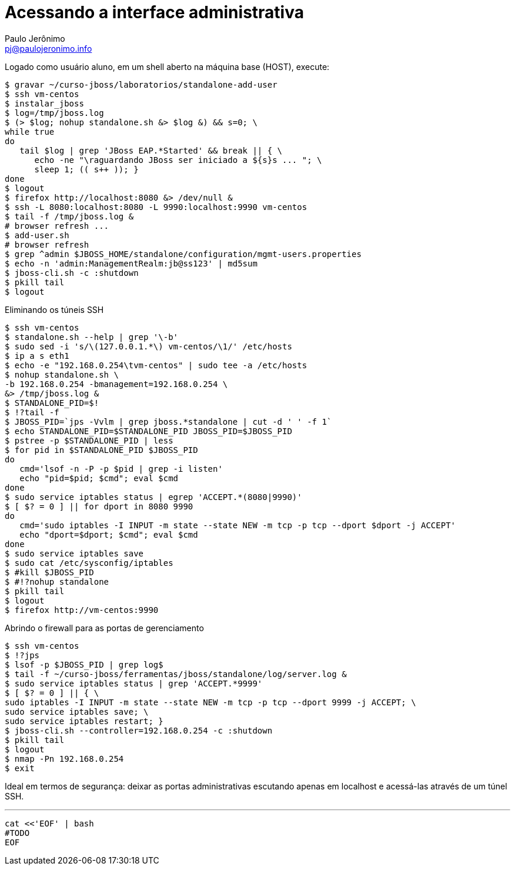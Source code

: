 = Acessando a interface administrativa =
:author: Paulo Jerônimo
:email: pj@paulojeronimo.info

Logado como usuário +aluno+, em um shell aberto na máquina +base+ (HOST), execute:
[source,bash]
----
$ gravar ~/curso-jboss/laboratorios/standalone-add-user
$ ssh vm-centos
$ instalar_jboss
$ log=/tmp/jboss.log
$ (> $log; nohup standalone.sh &> $log &) && s=0; \
while true
do 
   tail $log | grep 'JBoss EAP.*Started' && break || { \
      echo -ne "\raguardando JBoss ser iniciado a ${s}s ... "; \
      sleep 1; (( s++ )); }
done
$ logout
$ firefox http://localhost:8080 &> /dev/null &
$ ssh -L 8080:localhost:8080 -L 9990:localhost:9990 vm-centos
$ tail -f /tmp/jboss.log &
# browser refresh ...
$ add-user.sh 
# browser refresh
$ grep ^admin $JBOSS_HOME/standalone/configuration/mgmt-users.properties
$ echo -n 'admin:ManagementRealm:jb@ss123' | md5sum           
$ jboss-cli.sh -c :shutdown
$ pkill tail
$ logout
----
Eliminando os túneis SSH
[source,bash]
----
$ ssh vm-centos
$ standalone.sh --help | grep '\-b'
$ sudo sed -i 's/\(127.0.0.1.*\) vm-centos/\1/' /etc/hosts
$ ip a s eth1
$ echo -e "192.168.0.254\tvm-centos" | sudo tee -a /etc/hosts
$ nohup standalone.sh \
-b 192.168.0.254 -bmanagement=192.168.0.254 \
&> /tmp/jboss.log &
$ STANDALONE_PID=$!
$ !?tail -f
$ JBOSS_PID=`jps -Vvlm | grep jboss.*standalone | cut -d ' ' -f 1`
$ echo STANDALONE_PID=$STANDALONE_PID JBOSS_PID=$JBOSS_PID
$ pstree -p $STANDALONE_PID | less
$ for pid in $STANDALONE_PID $JBOSS_PID
do
   cmd='lsof -n -P -p $pid | grep -i listen'
   echo "pid=$pid; $cmd"; eval $cmd
done
$ sudo service iptables status | egrep 'ACCEPT.*(8080|9990)'
$ [ $? = 0 ] || for dport in 8080 9990
do
   cmd='sudo iptables -I INPUT -m state --state NEW -m tcp -p tcp --dport $dport -j ACCEPT'
   echo "dport=$dport; $cmd"; eval $cmd
done
$ sudo service iptables save
$ sudo cat /etc/sysconfig/iptables
$ #kill $JBOSS_PID
$ #!?nohup standalone
$ pkill tail
$ logout
$ firefox http://vm-centos:9990
----
Abrindo o firewall para as portas de gerenciamento
[source,bash]
----
$ ssh vm-centos
$ !?jps
$ lsof -p $JBOSS_PID | grep log$
$ tail -f ~/curso-jboss/ferramentas/jboss/standalone/log/server.log &
$ sudo service iptables status | grep 'ACCEPT.*9999'
$ [ $? = 0 ] || { \
sudo iptables -I INPUT -m state --state NEW -m tcp -p tcp --dport 9999 -j ACCEPT; \
sudo service iptables save; \
sudo service iptables restart; }
$ jboss-cli.sh --controller=192.168.0.254 -c :shutdown
$ pkill tail
$ logout
$ nmap -Pn 192.168.0.254
$ exit
----
Ideal em termos de segurança: deixar as portas administrativas escutando apenas em +localhost+ e acessá-las através de um túnel SSH.

'''
[source,bash]
----
cat <<'EOF' | bash
#TODO
EOF
----
